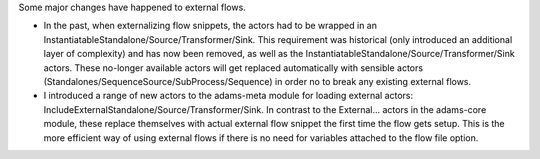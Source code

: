 .. title: External flows
.. slug: external-flows
.. date: 2014-06-27 14:01:41 UTC+13:00
.. tags: 
.. category: 
.. link: 
.. description: 
.. type: text

Some major changes have happened to external flows.

* In the past, when externalizing flow snippets, the actors had to be wrapped
  in an InstantiatableStandalone/Source/Transformer/Sink. This requirement was
  historical (only introduced an additional layer of complexity) and has now been
  removed, as well as the InstantiatableStandalone/Source/Transformer/Sink
  actors. These no-longer available actors will get replaced automatically with
  sensible actors (Standalones/SequenceSource/SubProcess/Sequence) in order no to
  break any existing external flows. 

* I introduced a range of new actors to the adams-meta module for loading
  external actors: IncludeExternalStandalone/Source/Transformer/Sink. In contrast
  to the External... actors in the adams-core module, these replace themselves
  with actual external flow snippet the first time the flow gets setup. This is
  the more efficient way of using external flows if there is no need for
  variables attached to the flow file option.
